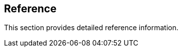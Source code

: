 == Reference

//'''
//
//title: Reference
//type: list
//url: "/saas/reference/"
//menu:
//  saas:
//    identifier: reference
//    weight: 120
//canonical: https://docs.aporeto.com/saas/reference/
//aliases: [
//  "/saas/reference/components/",
//  "/docs/main/references/aporeto-operator/",
//  "/saas/reference/components/operator/",
//  "/saas/reference/resources/",
//  "/saas/reference/resources/ssh-auth/"
//]
//
//'''

This section provides detailed reference information.
